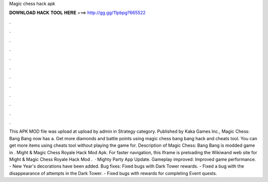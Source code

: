 Magic chess hack apk

𝐃𝐎𝐖𝐍𝐋𝐎𝐀𝐃 𝐇𝐀𝐂𝐊 𝐓𝐎𝐎𝐋 𝐇𝐄𝐑𝐄 ===> http://gg.gg/11pbpg?665522

.

.

.

.

.

.

.

.

.

.

.

.

This APK MOD file was upload at upload by  admin in Strategy category. Published by Kaka Games Inc., Magic Chess: Bang Bang now has a. Get more diamonds and battle points using magic chess bang bang hack and cheats tool. You can get more items using cheats tool without playing the game for. Description of Magic Chess: Bang Bang is modded game in . Might & Magic Chess Royale Hack Mod Apk.  For faster navigation, this Iframe is preloading the Wikiwand web site for Might & Magic Chess Royale Hack Mod .  · Mighty Party App Update. Gameplay improved: Improved game performance. - New Year's decorations have been added. Bug fixes: Fixed bugs with Dark Tower rewards. - Fixed a bug with the disappearance of attempts in the Dark Tower. - Fixed bugs with rewards for completing Event quests.